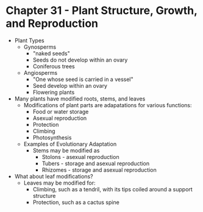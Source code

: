 * Chapter 31 - Plant Structure, Growth, and Reproduction
 * Plant Types
  - Gynosperms
   - "naked seeds"
   - Seeds do not develop within an ovary
   - Coniferous trees
  - Angiosperms
   - "One whose seed is carried in a vessel"
   - Seed develop within an ovary
   - Flowering plants 
 * Many plants have modified roots, stems, and leaves
  - Modifications of plant parts are adapatations for various functions:
   - Food or water storage
   - Asexual reproduction 
   - Protection
   - Climbing
   - Photosynthesis
  - Examples of Evolutionary Adaptation
   - Stems may be modified as
    - Stolons - asexual reproduction
    - Tubers - storage and asexual reproduction 
    - Rhizomes - storage and asexual reproduction
 * What about leaf modifications?
  - Leaves may be modified for:
   - Climbing, such as a tendril, with its tips coiled around a support
     structure
   - Protection, such as a cactus spine 
